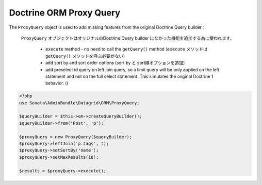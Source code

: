 Doctrine ORM Proxy Query
========================


The ``ProxyQuery`` object is used to add missing features from the original Doctrine Query builder :

 ``ProxyQuery`` オブジェクトはオリジナルのDoctrine Query builder になかった機能を追加する為に使われます。

  - ``execute`` method - no need to call the ``getQuery()`` method (``execute`` メソッドは ``getQuery()`` メソッドを呼ぶ必要がない)
  - add sort by and sort order options (sort by と sort順オプションを追加)
  - add preselect id query on left join query, so a limit query will be only applied on the left statement and
    not on the full select statement. This simulates the original Doctrine 1 behavior. ()


.. code-block:: php

    <?php
    use Sonata\AdminBundle\Datagrid\ORM\ProxyQuery;

    $queryBuilder = $this->em->createQueryBuilder();
    $queryBuilder->from('Post', 'p');

    $proxyQuery = new ProxyQuery($queryBuilder);
    $proxyQuery->leftJoin('p.tags', t);
    $proxyQuery->setSortBy('name');
    $proxyQuery->setMaxResults(10);

    $results = $proxyQuery->execute();
